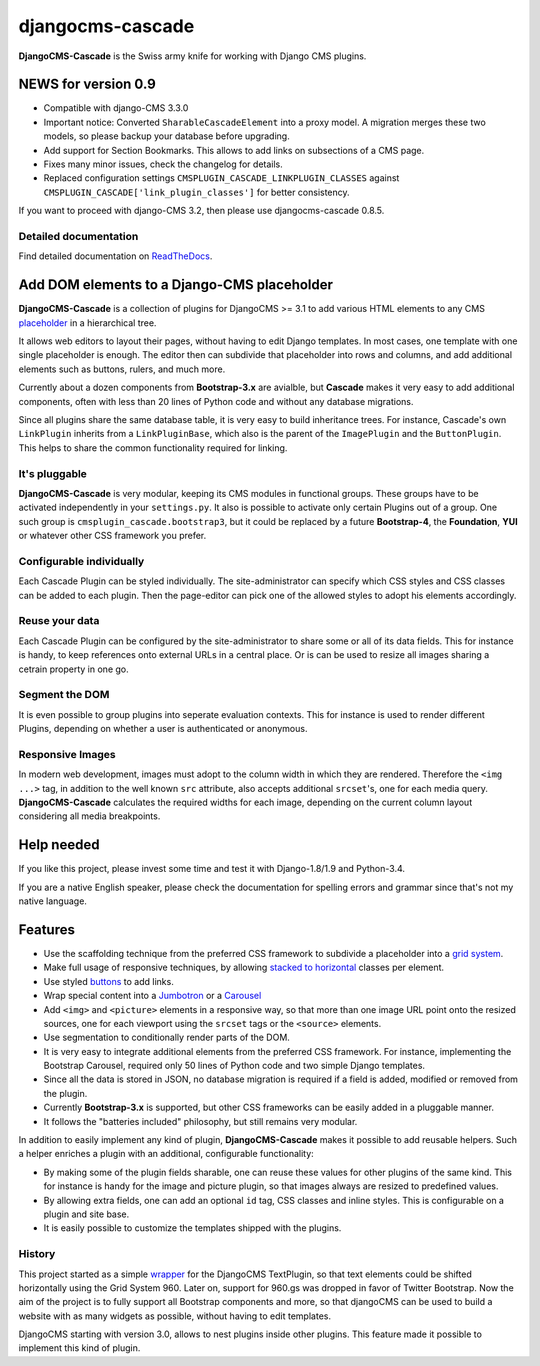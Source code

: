 ==================================
djangocms-cascade |latest-version|
==================================

|build-status| |health| |python-support| |downloads| |license| |gitter|

**DjangoCMS-Cascade** is the Swiss army knife for working with Django CMS plugins.


.. |latest-version| image:: https://img.shields.io/pypi/v/djangocms-cascade.svg
   :alt: Latest version on PyPI
   :target: https://pypi.python.org/pypi/djangocms-cascade
.. |build-status| image:: https://travis-ci.org/jrief/djangocms-cascade.png?branch=master
   :alt: Build status
   :target: https://travis-ci.org/jrief/djangocms-cascade
.. |health| image:: https://landscape.io/github/jrief/djangocms-cascade/master/landscape.svg?style=flat
   :target: https://landscape.io/github/jrief/djangocms-cascade/master
   :alt: Code health
.. |python-support| image:: https://img.shields.io/pypi/pyversions/djangocms-cascade.svg
   :target: https://pypi.python.org/pypi/djangocms-cascade
   :alt: Python versions
.. |downloads| image:: https://img.shields.io/pypi/dm/djangocms-cascade.svg
   :alt: Monthly downloads from PyPI
   :target: https://pypi.python.org/pypi/djangocms-cascade
.. |license| image:: https://img.shields.io/pypi/l/djangocms-cascade.svg
   :alt: Software license
   :target: https://github.com/jrief/djangocms-cascade/blob/master/LICENSE-MIT
.. |gitter| image:: https://badges.gitter.im/jrief/djangocms-cascade.svg
   :alt: Gitter chat room
   :target: https://gitter.im/jrief/djangocms-cascade

NEWS for version 0.9
====================

* Compatible with django-CMS 3.3.0
* Important notice: Converted ``SharableCascadeElement`` into a proxy model. A migration
  merges these two models, so please backup your database before upgrading.
* Add support for Section Bookmarks. This allows to add links on subsections of a CMS page.
* Fixes many minor issues, check the changelog for details.
* Replaced configuration settings ``CMSPLUGIN_CASCADE_LINKPLUGIN_CLASSES`` against
  ``CMSPLUGIN_CASCADE['link_plugin_classes']`` for better consistency.

If you want to proceed with django-CMS 3.2, then please use djangocms-cascade 0.8.5.

Detailed documentation
----------------------

Find detailed documentation on `ReadTheDocs`_.


.. _ReadTheDocs: http://djangocms-cascade.readthedocs.io/en/latest/


Add DOM elements to a Django-CMS placeholder
============================================

**DjangoCMS-Cascade** is a collection of plugins for DjangoCMS >= 3.1 to add various HTML elements
to any CMS `placeholder`_ in a hierarchical tree.

It allows web editors to layout their pages, without having to edit Django templates. In most cases,
one template with one single placeholder is enough. The editor then can subdivide that placeholder
into rows and columns, and add additional elements such as buttons, rulers, and much more.

Currently about a dozen components from **Bootstrap-3.x** are avialble, but **Cascade** makes it
very easy to add additional components, often with less than 20 lines of Python code and without
any database migrations.

Since all plugins share the same database table, it is very easy to build inheritance trees. For
instance, Cascade's own ``LinkPlugin`` inherits from a ``LinkPluginBase``, which also is the parent
of the ``ImagePlugin`` and the ``ButtonPlugin``. This helps to share the common functionality
required for linking.


.. _placeholder: http://docs.django-cms.org/en/develop/getting_started/tutorial.html#creating-templates

It's pluggable
--------------

**DjangoCMS-Cascade** is very modular, keeping its CMS modules in functional groups. These groups
have to be activated independently in your ``settings.py``. It also is possible to activate only
certain Plugins out of a group. One such group is ``cmsplugin_cascade.bootstrap3``, but it could be
replaced by a future **Bootstrap-4**, the **Foundation**, **YUI** or whatever other CSS framework
you prefer.


Configurable individually
-------------------------

Each Cascade Plugin can be styled individually. The site-administrator can specify which CSS styles
and CSS classes can be added to each plugin. Then the page-editor can pick one of the allowed styles
to adopt his elements accordingly.


Reuse your data
---------------

Each Cascade Plugin can be configured by the site-administrator to share some or all of its data
fields. This for instance is handy, to keep references onto external URLs in a central place. Or is
can be used to resize all images sharing a cetrain property in one go.


Segment the DOM
---------------

It is even possible to group plugins into seperate evaluation contexts. This for instance is used to
render different Plugins, depending on whether a user is authenticated or anonymous.


Responsive Images
-----------------

In modern web development, images must adopt to the column width in which they are rendered.
Therefore the ``<img ...>`` tag, in addition to the well known ``src`` attribute, also accepts
additional ``srcset``'s, one for each media query. **DjangoCMS-Cascade** calculates the required
widths for each image, depending on the current column layout considering all media breakpoints.


Help needed
===========

If you like this project, please invest some time and test it with Django-1.8/1.9 and Python-3.4.

If you are a native English speaker, please check the documentation for spelling errors and grammar
since that's not my native language.


Features
========

* Use the scaffolding technique from the preferred CSS framework to subdivide a placeholder into a
  `grid system`_.
* Make full usage of responsive techniques, by allowing `stacked to horizontal`_ classes per
  element.
* Use styled `buttons`_ to add links.
* Wrap special content into a `Jumbotron`_ or a `Carousel`_
* Add ``<img>`` and ``<picture>`` elements in a responsive way, so that more than one image URL
  point onto the resized sources, one for each viewport using the ``srcset`` tags or the
  ``<source>`` elements.
* Use segmentation to conditionally render parts of the DOM.
* It is very easy to integrate additional elements from the preferred CSS framework. For instance,
  implementing the Bootstrap Carousel, required only 50 lines of Python code and two simple Django
  templates.
* Since all the data is stored in JSON, no database migration is required if a field is added,
  modified or removed from the plugin.
* Currently **Bootstrap-3.x** is supported, but other CSS frameworks can be easily added in a
  pluggable manner.
* It follows the "batteries included" philosophy, but still remains very modular.

In addition to easily implement any kind of plugin, **DjangoCMS-Cascade** makes it possible to add
reusable helpers. Such a helper enriches a plugin with an additional, configurable functionality:

* By making some of the plugin fields sharable, one can reuse these values for other plugins of the
  same kind. This for instance is handy for the image and picture plugin, so that images always are
  resized to predefined values.
* By allowing extra fields, one can add an optional ``id`` tag, CSS classes and inline styles. This
  is configurable on a plugin and site base.
* It is easily possible to customize the templates shipped with the plugins.


.. _grid system: http://getbootstrap.com/css/#grid
.. _stacked to horizontal: http://getbootstrap.com/css/#grid-example-basic
.. _buttons: http://getbootstrap.com/css/#buttons
.. _Jumbotron: http://getbootstrap.com/components/#jumbotron
.. _Carousel: http://getbootstrap.com/javascript/#carousel

History
-------

This project started as a simple `wrapper`_ for the DjangoCMS TextPlugin, so that text elements
could be shifted horizontally using the Grid System 960. Later on, support for 960.gs was dropped
in favor of Twitter Bootstrap. Now the aim of the project is to fully support all Bootstrap
components and more, so that djangoCMS can be used to build a website with as many widgets as
possible, without having to edit templates.

DjangoCMS starting with version 3.0, allows to nest plugins inside other plugins. This feature made
it possible to implement this kind of plugin.


.. _wrapper: https://github.com/jrief/cmsplugin-text-wrapper

